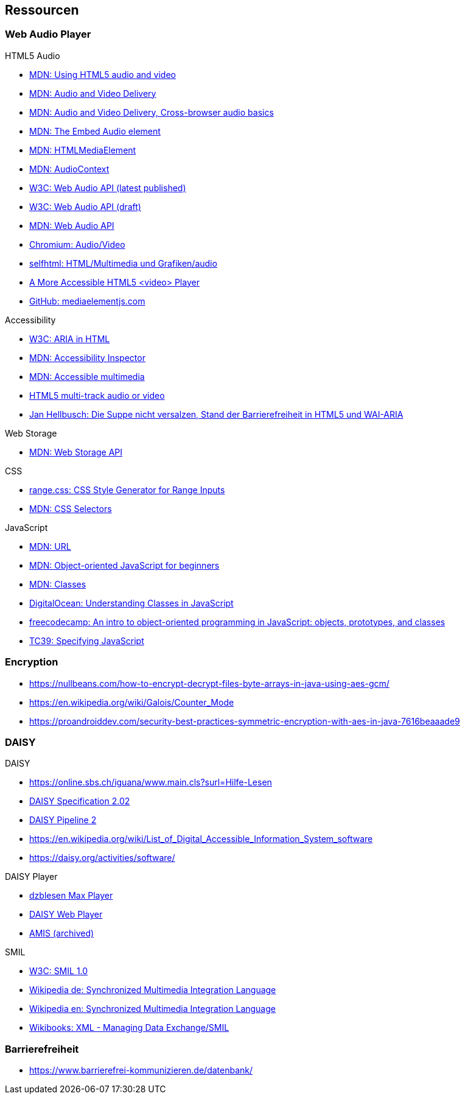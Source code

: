 
== Ressourcen

=== Web Audio Player

.HTML5 Audio
* https://developer.mozilla.org/de/docs/Web/HTML/Using_HTML5_audio_and_video[MDN: Using HTML5 audio and video]
* https://developer.mozilla.org/en-US/docs/Web/Guide/Audio_and_video_delivery[MDN: Audio and Video Delivery]
* https://developer.mozilla.org/en-US/docs/Web/Guide/Audio_and_video_delivery/Cross-browser_audio_basics[MDN: Audio and Video Delivery, Cross-browser audio basics]
* https://developer.mozilla.org/en-US/docs/Web/HTML/Element/audio[MDN: The Embed Audio element]
* https://developer.mozilla.org/en-US/docs/Web/API/HTMLMediaElement[MDN: HTMLMediaElement]
* https://developer.mozilla.org/de/docs/Web/API/AudioContext[MDN: AudioContext]
* https://www.w3.org/TR/webaudio/[W3C: Web Audio API (latest published)]
* https://webaudio.github.io/web-audio-api/[W3C: Web Audio API (draft)]
* https://developer.mozilla.org/en-US/docs/Web/API/Web_Audio_API[MDN: Web Audio API]
* https://www.chromium.org/audio-video[Chromium: Audio/Video]
* https://wiki.selfhtml.org/wiki/HTML/Multimedia_und_Grafiken/audio[selfhtml: HTML/Multimedia und Grafiken/audio]
* https://dev.opera.com/articles/more-accessible-html5-video-player/[A More Accessible HTML5 <video> Player]
* https://github.com/mediaelement/mediaelement[GitHub: mediaelementjs.com]

.Accessibility
* https://www.w3.org/TR/html-aria/[W3C: ARIA in HTML]
* https://developer.mozilla.org/en-US/docs/Tools/Accessibility_inspector[MDN: Accessibility Inspector]
* https://developer.mozilla.org/en-US/docs/Learn/Accessibility/Multimedia[MDN: Accessible multimedia]
* https://gingertech.net/2011/05/01/html5-multi-track-audio-or-video/[HTML5 multi-track audio or video]
* https://www.hellbusch.de/html5-und-wai-aria-oder-die-suppe-nicht-versalzen/[Jan Hellbusch: Die Suppe nicht versalzen, Stand der Barrierefreiheit in HTML5 und WAI-ARIA]

.Web Storage
* https://developer.mozilla.org/de/docs/Web/API/Web_Storage_API[MDN: Web Storage API]

.CSS
* http://danielstern.ca/range.css/#/[range.css: CSS Style Generator for Range Inputs]
* https://developer.mozilla.org/en-US/docs/Web/CSS/CSS_Selectors[MDN: CSS Selectors]

.JavaScript
* https://developer.mozilla.org/en-US/docs/Web/API/URL[MDN: URL]
* https://developer.mozilla.org/en-US/docs/Learn/JavaScript/Objects/Object-oriented_JS[MDN: Object-oriented JavaScript for beginners]
* https://developer.mozilla.org/en-US/docs/Web/JavaScript/Reference/Classes[MDN: Classes]
* https://www.digitalocean.com/community/tutorials/understanding-classes-in-javascript[DigitalOcean: Understanding Classes in JavaScript]
* https://www.freecodecamp.org/news/an-intro-to-object-oriented-programming-in-javascript-objects-prototypes-and-classes-5d135e7361b1/[freecodecamp: An intro to object-oriented programming in JavaScript: objects, prototypes, and classes]
* https://tc39.es[TC39: Specifying JavaScript]

=== Encryption

* https://nullbeans.com/how-to-encrypt-decrypt-files-byte-arrays-in-java-using-aes-gcm/
* https://en.wikipedia.org/wiki/Galois/Counter_Mode
* https://proandroiddev.com/security-best-practices-symmetric-encryption-with-aes-in-java-7616beaaade9

=== DAISY

.DAISY
* https://online.sbs.ch/iguana/www.main.cls?surl=Hilfe-Lesen
* https://www.daisy.org/z3986/specifications/daisy_202.html[DAISY Specification 2.02]
* https://daisy.github.io/pipeline/[DAISY Pipeline 2]
* https://en.wikipedia.org/wiki/List_of_Digital_Accessible_Information_System_software
* https://daisy.org/activities/software/

.DAISY Player
* https://www.dzblesen.de/index.php?site_id=7.10[dzblesen Max Player]
* http://www.daisyplayer.ch/daisywp.html[DAISY Web Player]
* https://daisy.org/info-help/document-archive/archived-projects/amis/download-and-installation/[AMIS (archived)]

.SMIL
* https://www.w3.org/TR/1998/REC-smil-19980615/[W3C: SMIL 1.0]
* https://de.wikipedia.org/wiki/Synchronized_Multimedia_Integration_Language[Wikipedia de: Synchronized Multimedia Integration Language]
* https://en.wikipedia.org/wiki/Synchronized_Multimedia_Integration_Language[Wikipedia en: Synchronized Multimedia Integration Language]
* https://en.wikibooks.org/wiki/XML_-_Managing_Data_Exchange/SMIL[Wikibooks: XML - Managing Data Exchange/SMIL]

=== Barrierefreiheit

* https://www.barrierefrei-kommunizieren.de/datenbank/

